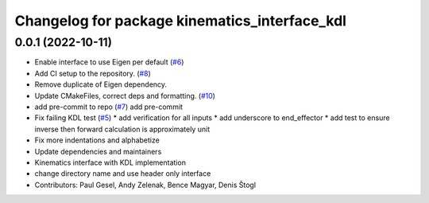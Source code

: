 ^^^^^^^^^^^^^^^^^^^^^^^^^^^^^^^^^^^^^^^^^^^^^^
Changelog for package kinematics_interface_kdl
^^^^^^^^^^^^^^^^^^^^^^^^^^^^^^^^^^^^^^^^^^^^^^

0.0.1 (2022-10-11)
------------------
* Enable interface to use Eigen per default (`#6 <https://github.com/ros-controls/kinematics_interface/issues/6>`_)
* Add CI setup to the repository. (`#8 <https://github.com/ros-controls/kinematics_interface/issues/8>`_)
* Remove duplicate of Eigen dependency.
* Update CMakeFiles, correct deps and formatting. (`#10 <https://github.com/ros-controls/kinematics_interface/issues/10>`_)
* add pre-commit to repo (`#7 <https://github.com/ros-controls/kinematics_interface/issues/7>`_)
  add pre-commit
* Fix failing KDL test (`#5 <https://github.com/ros-controls/kinematics_interface/issues/5>`_)
  * add verification for all inputs
  * add underscore to end_effector
  * add test to ensure inverse then forward calculation is approximately unit
* Fix more indentations and alphabetize
* Update dependencies and maintainers
* Kinematics interface with KDL implementation
* change directory name and use header only interface
* Contributors: Paul Gesel, Andy Zelenak, Bence Magyar, Denis Štogl
